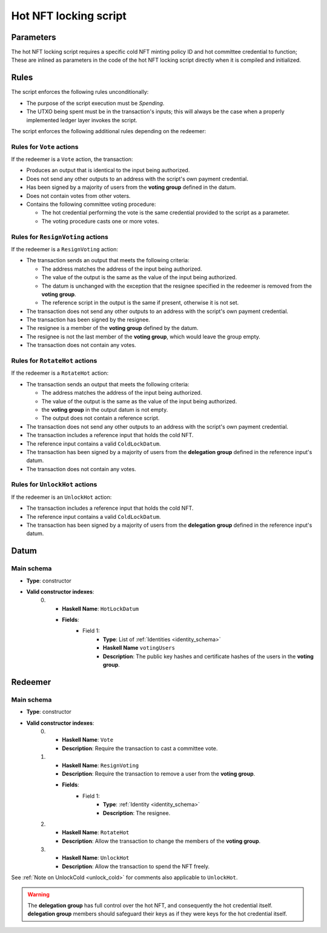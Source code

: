 .. _hot_nft_locking_script:

Hot NFT locking script
=======================

Parameters
----------

The hot NFT locking script requires a specific cold NFT minting policy ID and hot committee credential to function; 
These are inlined as parameters in the code of the hot NFT locking script directly when it is compiled and initialized.

Rules
-----

The script enforces the following rules unconditionally:

* The purpose of the script execution must be `Spending`.
* The UTXO being spent must be in the transaction's inputs; this will always be the case when a properly implemented ledger layer invokes the script.

The script enforces the following additional rules depending on the redeemer:

Rules for ``Vote`` actions
~~~~~~~~~~~~~~~~~~~~~~~~~~

If the redeemer is a ``Vote`` action, the transaction:

* Produces an output that is identical to the input being authorized.
* Does not send any other outputs to an address with the script's own payment credential.
* Has been signed by a majority of users from the **voting group** defined in the datum.
* Does not contain votes from other voters.
* Contains the following committee voting procedure:

  * The hot credential performing the vote is the same credential provided to the script as a parameter.
  * The voting procedure casts one or more votes.

Rules for ``ResignVoting`` actions
~~~~~~~~~~~~~~~~~~~~~~~~~~~~~~~~~~

If the redeemer is a ``ResignVoting`` action:

* The transaction sends an output that meets the following criteria:

  * The address matches the address of the input being authorized.
  * The value of the output is the same as the value of the input being authorized.
  * The datum is unchanged with the exception that the resignee specified in the redeemer is removed from the **voting group**.
  * The reference script in the output is the same if present, otherwise it is not set.

* The transaction does not send any other outputs to an address with the script's own payment credential.
* The transaction has been signed by the resignee.
* The resignee is a member of the **voting group** defined by the datum.
* The resignee is not the last member of the **voting group**, which would leave the group empty.
* The transaction does not contain any votes.

Rules for ``RotateHot`` actions
~~~~~~~~~~~~~~~~~~~~~~~~~~~~~~~

If the redeemer is a ``RotateHot`` action:

* The transaction sends an output that meets the following criteria:

  * The address matches the address of the input being authorized.
  * The value of the output is the same as the value of the input being authorized.
  * the **voting group** in the output datum is not empty.
  * The output does not contain a reference script.

* The transaction does not send any other outputs to an address with the script's own payment credential.
* The transaction includes a reference input that holds the cold NFT.
* The reference input contains a valid ``ColdLockDatum``.
* The transaction has been signed by a majority of users from the **delegation group** defined in the reference input's datum.
* The transaction does not contain any votes.

Rules for ``UnlockHot`` actions
~~~~~~~~~~~~~~~~~~~~~~~~~~~~~~~

If the redeemer is an ``UnlockHot`` action:

* The transaction includes a reference input that holds the cold NFT.
* The reference input contains a valid ``ColdLockDatum``.
* The transaction has been signed by a majority of users from the **delegation group** defined in the reference input's datum.

Datum
-----

Main schema
~~~~~~~~~~~

* **Type**: constructor
* **Valid constructor indexes**:
    0. * **Haskell Name**: ``HotLockDatum``
       * **Fields**:
          * Field 1:
              * **Type**: List of :ref:`Identities <identity_schema>`
              * **Haskell Name** ``votingUsers``
              * **Description**: The public key hashes and certificate hashes of the users in the **voting group**.

Redeemer
--------

Main schema
~~~~~~~~~~~

* **Type**: constructor
* **Valid constructor indexes**:
    0. * **Haskell Name**: ``Vote``
       * **Description**: Require the transaction to cast a committee vote.
    1. * **Haskell Name**: ``ResignVoting``
       * **Description**: Require the transaction to remove a user from the **voting group**.
       * **Fields**:
          * Field 1:
              * **Type**: :ref:`Identity <identity_schema>`
              * **Description**: The resignee.
    2. * **Haskell Name**: ``RotateHot``
       * **Description**: Allow the transaction to change the members of the **voting group**.
    3. * **Haskell Name**: ``UnlockHot``
       * **Description**: Allow the transaction to spend the NFT freely.

See :ref:`Note on UnlockCold <unlock_cold>` for comments also applicable to ``UnlockHot``.

.. warning::
   The **delegation group** has full control over the hot NFT, and consequently the hot credential itself. 
   **delegation group** members should safeguard their keys as if they were keys for the hot credential itself.

